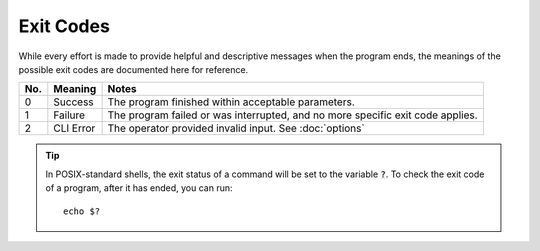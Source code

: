 ##########
Exit Codes
##########

While every effort is made to provide helpful and descriptive messages when the program ends, the meanings of the possible exit codes are documented here for reference.

===  =========    =====
No.  Meaning      Notes
===  =========    =====
0    Success      The program finished within acceptable parameters.
1    Failure      The program failed or was interrupted, and no more specific exit code applies.
2    CLI Error    The operator provided invalid input. See :doc:`options`
===  =========    =====

.. highlight:: none

.. tip:: In POSIX-standard shells, the exit status of a command will be set to the variable :code:`?`.
    To check the exit code of a program, after it has ended, you can run::

        echo $?
